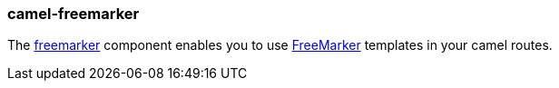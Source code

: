 ### camel-freemarker

The https://github.com/apache/camel/blob/camel-{camel-version}/components/camel-freemarker/src/main/docs/freemarker-component.adoc[freemarker,window=_blank]
component enables you to use http://freemarker.org/[FreeMarker,window=_blank] templates in your camel routes.

